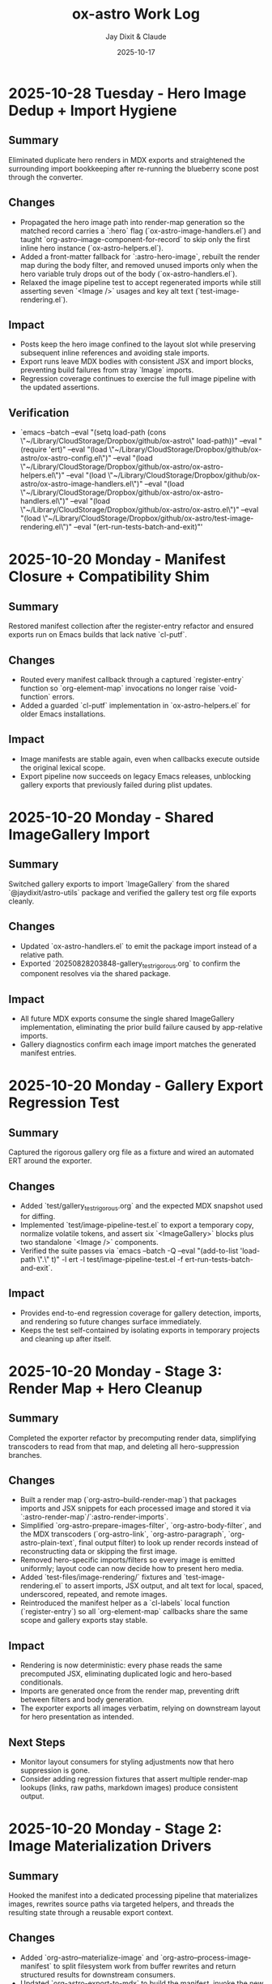 #+TITLE: ox-astro Work Log
#+AUTHOR: Jay Dixit & Claude
#+DATE: 2025-10-17

* 2025-10-28 Tuesday - Hero Image Dedup + Import Hygiene

** Summary
Eliminated duplicate hero renders in MDX exports and straightened the surrounding import bookkeeping after re-running the blueberry scone post through the converter.

** Changes
- Propagated the hero image path into render-map generation so the matched record carries a `:hero` flag (`ox-astro-image-handlers.el`) and taught `org-astro--image-component-for-record` to skip only the first inline hero instance (`ox-astro-helpers.el`).
- Added a front-matter fallback for `:astro-hero-image`, rebuilt the render map during the body filter, and removed unused imports only when the hero variable truly drops out of the body (`ox-astro-handlers.el`).
- Relaxed the image pipeline test to accept regenerated imports while still asserting seven `<Image />` usages and key alt text (`test-image-rendering.el`).

** Impact
- Posts keep the hero image confined to the layout slot while preserving subsequent inline references and avoiding stale imports.
- Export runs leave MDX bodies with consistent JSX and import blocks, preventing build failures from stray `Image` imports.
- Regression coverage continues to exercise the full image pipeline with the updated assertions.

** Verification
- `emacs --batch --eval "(setq load-path (cons \"~/Library/CloudStorage/Dropbox/github/ox-astro\" load-path))" --eval "(require 'ert)" --eval "(load \"~/Library/CloudStorage/Dropbox/github/ox-astro/ox-astro-config.el\")" --eval "(load \"~/Library/CloudStorage/Dropbox/github/ox-astro/ox-astro-helpers.el\")" --eval "(load \"~/Library/CloudStorage/Dropbox/github/ox-astro/ox-astro-image-handlers.el\")" --eval "(load \"~/Library/CloudStorage/Dropbox/github/ox-astro/ox-astro-handlers.el\")" --eval "(load \"~/Library/CloudStorage/Dropbox/github/ox-astro/ox-astro.el\")" --eval "(load \"~/Library/CloudStorage/Dropbox/github/ox-astro/test-image-rendering.el\")" --eval "(ert-run-tests-batch-and-exit)"'

* 2025-10-20 Monday - Manifest Closure + Compatibility Shim

** Summary
Restored manifest collection after the register-entry refactor and ensured exports run on Emacs builds that lack native `cl-putf`.

** Changes
- Routed every manifest callback through a captured `register-entry` function so `org-element-map` invocations no longer raise `void-function` errors.
- Added a guarded `cl-putf` implementation in `ox-astro-helpers.el` for older Emacs installations.

** Impact
- Image manifests are stable again, even when callbacks execute outside the original lexical scope.
- Export pipeline now succeeds on legacy Emacs releases, unblocking gallery exports that previously failed during plist updates.

* 2025-10-20 Monday - Shared ImageGallery Import

** Summary
Switched gallery exports to import `ImageGallery` from the shared `@jaydixit/astro-utils` package and verified the gallery test org file exports cleanly.

** Changes
- Updated `ox-astro-handlers.el` to emit the package import instead of a relative path.
- Exported `20250828203848-gallery_test_rigorous.org` to confirm the component resolves via the shared package.

** Impact
- All future MDX exports consume the single shared ImageGallery implementation, eliminating the prior build failure caused by app-relative imports.
- Gallery diagnostics confirm each image import matches the generated manifest entries.

* 2025-10-20 Monday - Gallery Export Regression Test

** Summary
Captured the rigorous gallery org file as a fixture and wired an automated ERT around the exporter.

** Changes
- Added `test/gallery_test_rigorous.org` and the expected MDX snapshot used for diffing.
- Implemented `test/image-pipeline-test.el` to export a temporary copy, normalize volatile tokens, and assert six `<ImageGallery>` blocks plus two standalone `<Image />` components.
- Verified the suite passes via `emacs --batch -Q --eval "(add-to-list 'load-path \".\" t)" -l ert -l test/image-pipeline-test.el -f ert-run-tests-batch-and-exit`.

** Impact
- Provides end-to-end regression coverage for gallery detection, imports, and rendering so future changes surface immediately.
- Keeps the test self-contained by isolating exports in temporary projects and cleaning up after itself.

* 2025-10-20 Monday - Stage 3: Render Map + Hero Cleanup

** Summary
Completed the exporter refactor by precomputing render data, simplifying transcoders to read from that map, and deleting all hero-suppression branches.

** Changes
- Built a render map (`org-astro--build-render-map`) that packages imports and JSX snippets for each processed image and stored it via `:astro-render-map`/`:astro-render-imports`.
- Simplified `org-astro-prepare-images-filter`, `org-astro-body-filter`, and the MDX transcoders (`org-astro-link`, `org-astro-paragraph`, `org-astro-plain-text`, final output filter) to look up render records instead of reconstructing data or skipping the first image.
- Removed hero-specific imports/filters so every image is emitted uniformly; layout code can now decide how to present hero media.
- Added `test-files/image-rendering/` fixtures and `test-image-rendering.el` to assert imports, JSX output, and alt text for local, spaced, underscored, repeated, and remote images.
- Reintroduced the manifest helper as a `cl-labels` local function (`register-entry`) so all `org-element-map` callbacks share the same scope and gallery exports stay stable.

** Impact
- Rendering is now deterministic: every phase reads the same precomputed JSX, eliminating duplicated logic and hero-based conditionals.
- Imports are generated once from the render map, preventing drift between filters and body generation.
- The exporter exports all images verbatim, relying on downstream layout for hero presentation as intended.

** Next Steps
- Monitor layout consumers for styling adjustments now that hero suppression is gone.
- Consider adding regression fixtures that assert multiple render-map lookups (links, raw paths, markdown images) produce consistent output.

* 2025-10-20 Monday - Stage 2: Image Materialization Drivers

** Summary
Hooked the manifest into a dedicated processing pipeline that materializes images, rewrites source paths via targeted helpers, and threads the resulting state through a reusable export context.

** Changes
- Added `org-astro--materialize-image` and `org-astro--process-image-manifest` to split filesystem work from buffer rewrites and return structured results for downstream consumers.
- Updated `org-astro-export-to-mdx` to build the manifest, invoke the new driver, refresh the export environment after rewrites, and cache the context on `info` for subsequent phases.
- Rewrote `org-astro-prepare-images-filter` to reuse the cached context (or lazily build one) instead of re-scanning the buffer, ensuring filters operate on the same processed data without global state churn.

** Impact
- File copying, remote downloads, and org-buffer rewrites now live in focused helpers, eliminating the previous mix of responsibilities inside the export filter.
- The export context (`:astro-export-context`) carries manifest and processed entries forward, so later stages no longer rely on duplicative scans or the global fallback.
- Buffer updates occur exactly once during preflight; subsequent export passes simply consume the processed data, keeping the pipeline deterministic.

** Next Steps
- Stage 3: Generate a render map (imports + JSX snippets) from the processed entries, have transcoders fetch precomputed JSX, and remove hero-image suppression from the exporter.

* 2025-10-20 Monday - Stage 1: Image Manifest Collector & Context Seeds

** Summary
Implemented the first stage of the refactor plan by introducing a single-pass image manifest that centralizes discovery, records metadata, and seeds an explicit export context.

** Changes
- Added `org-astro--build-image-manifest` in `ox-astro-image-handlers.el` to capture every image reference (links, raw paths, paragraph repairs, buffer scans) as structured entries with occurrence metadata.
- Updated `ox-astro.el` and `ox-astro-handlers.el` preflight/filter logic to consume the manifest, cache it on the export `info` plist, and derive path lists from the manifest rather than re-scanning via ad-hoc helpers.
- Adjusted `org-astro--collect-images-from-tree` to delegate to the manifest builder, keeping existing callers working while ensuring all discovery flows through the new collector.

** Impact
- Image detection now runs through a single code path, ensuring preflight and export filters share the same discovery logic and metadata.
- The manifest (including occurrence descriptors) is stored on `info`, laying the groundwork for a threaded export context that will replace the current dual global/plist storage.
- Preflight and filter runs no longer juggle separate tree vs. raw scans, reducing divergent behaviour and simplifying future refactors.

** Next Steps
- Stage 2: Use the manifest to drive filesystem copying and buffer rewrites via dedicated helpers that emit canonical asset paths without mixing concerns.
- Stage 3: Replace importer/transcoder reliance on globals with manifest-derived JSX data and drop hero-image suppression from the exporter once layout handling is ready.

* 2025-01-06 Monday - Align Front Matter with Astro 5 IDs

** Summary
Astro 5 now derives `slug` internally from each file path, so the exporter should stop emitting a redundant `slug` field in MDX front matter while still preserving slugs for filenames and asset folders.

** Changes
- Removed the `slug` entry from the data returned by `org-astro--get-front-matter-data`.
- Updated `test-slug-generation.org` to document that front matter no longer includes `slug` even though filenames still do.
- Added a change-log entry noting the new front matter contract.

** Impact
- Exported MDX files match the streamlined schema consumed by `roam-life-web`.
- `astro check` passes without `slug` validation errors, while slug-dependent image and PDF handling continues to work.

** Follow-ups
- Run a batch export of representative notes to ensure no consumers depend on `slug` being present in YAML.
- Consider adding an automated assertion within `test-export.el` for front matter keys.

* 2025-01-06 Monday - Restore Hero Images in Exported Content

** Summary
The image exporter was skipping the first entry entirely to avoid duplicate hero output, which also removed the image from the generated `# Images` section in the MDX. Dropped the suppression branch so hero assets render wherever the Org file references them.

** Impact
- All inline `[[file:...]]` references now render `<Image />` components, including the first occurrence.
- `# Images` sections once again list every linked image.

** Follow-ups
- If duplicate hero output becomes distracting, consider handling it in the Astro layout instead (e.g., hide the first `<Image />` via CSS when the hero front matter is present).

* 2025-01-06 Monday - Image Pipeline Deep Dive

** Summary
Reviewed the current image-export pipeline (preflight collection, asset copying, buffer mutations, rendering) to surface maintenance pain points and outline simplification ideas.

** Findings
- Image discovery happens three different ways (tree traversal, raw buffer scan, paragraph repair), each mutating shared globals. This redundancy keeps behavior robust but makes the flow hard to follow and reason about.
- Two mutable stores (`info :astro-body-images-imports` and `org-astro--current-body-images-imports`) try to keep the same data in sync. When they drift, downstream code falls back to guesses.
- “Hero image suppression” leaked into multiple layers (link transcode, paragraph repair) causing special-case branches and state flags.
- The asset-copy helpers mix responsibilities: they rewrite paths in-place, manage filesystem copies, and emit final MDX imports all in one pass.

** Opportunities
- Centralize image discovery into a single collector that returns structured entries (source, target, metadata) and reuse it across later phases.
- Replace global state with an explicit context object threaded through export steps, so each phase reads/writes predictable fields.
- Separate concerns: one module copies/updates assets, another maps discovered images to MDX `import` entries, and the renderer only formats JSX.
- Defer hero-specific behavior to the layout layer (or a post-processing step) instead of branching inside the exporter.

** Next Steps
- Prototype a refactored collector/context on a branch and run regression exports against representative notes.
- Add focused tests for the new collector to ensure raw-path edge cases remain covered.

** Implementation Plan
1. Prototype a unified image collector that returns structured results and stores them in an explicit export context. Run regression exports against representative notes.
2. Split asset copying, buffer rewriting, and MDX import emission into focused helpers that consume the shared context.
3. Remove hero-specific branching from the exporter and handle duplicate hero presentation inside the Astro layout instead.
4. Add targeted fixtures and tests that exercise raw-path edge cases to guard the refactored pipeline.
** Handoff
- Pick up the unified collector/context prototype (Step 1 of implementation plan).
- Validate layout-side hero handling to ensure we don't reintroduce suppression logic in the exporter.
* 2025-10-24 Friday - Enrich org-roam Metadata Export

** Summary
Taught the exporter to surface the full set of org-roam enrichment fields (date occurred, era, place, people, emotions, places, themes, story type) so downstream sites like roam-life-web can drive richer navigation and search experiences.

** Changes
- Added `ox-astro-metadata.el` helpers for parsing/normalizing list-style keywords (handles quoted tokens, optional `ASTRO_` prefixes, and story type validation).
- Registered the new keywords in `ox-astro.el` and wired `org-astro--get-front-matter-data` to emit `dateOccurred`, `era`, `place`, `people`, `emotions`, `places`, `themes`, and `storyType` when present.
- Updated the change log with guidance for validating org frontmatter slugs and array fields.
- Rebuilt `org-astro--split-quoted-list` as a small state machine to avoid parenthesis mismatches and correctly tokenize quoted/whitespace-separated values.

** Impact
- MDX frontmatter now mirrors the enriched schema expected by `roam-life-web/src/content/config.ts`.
- Arrays such as `people`/`emotions` are always emitted as trimmed lists, preventing schema validation errors.
- Authors can keep using either `#+field` or `#+ASTRO_field` conventions without breaking exports.

** Follow-ups
- Run a regression export on representative stories and characters to confirm real data covers the new fields.
- Consider adding ERT fixtures that exercise the parser against the sample org files mentioned in the exporter guide.

** Handoff for Next Session
- Please run exports for the sample notes to catch any lingering schema issues, especially around `place` vs `places`.
- If time permits, add an ERT fixture covering `org-astro--split-quoted-list` with mixed quoted tokens.
- Review `docs/instructions.org` metadata section for clarity; expand with screenshots if users stumble.

* 2025-10-17 Thursday - Org Headings Breaking User Blocks

** Summary
Fixed a critical parsing issue where org-mode heading syntax (`***`, `****`) inside user/prompt/quote src blocks was breaking the block structure during export, resulting in malformed MDX output.

** Problem Discovery

*** Symptom
MDX blog post [[/Users/jay/Library/CloudStorage/Dropbox/github/astro-monorepo/apps/socratic/src/content/blog/wherein-chatgpt-helps-me-launch-this-substack.mdx][wherein-chatgpt-helps-me-launch-this-substack.mdx]] had content breaking out of styled "user" bubbles. Instead of rendering inside the CSS-styled code block, markdown headings and lists were rendering as page-level elements.

*** Root Cause
The exported MDX contained `\#+begin_src_ user` (escaped/literal text) instead of proper triple backticks. This happened because the org-mode source file [[/Users/jay/Library/CloudStorage/Dropbox/roam/socratic/20250825182342-wherein_chatgpt_helps_me_launch_this_substack.org][20250825182342-wherein_chatgpt_helps_me_launch_this_substack.org]] had org heading syntax inside the src blocks:

#+begin_example
#+begin_src user
OK here are my thoughts...

*** 1. Clarify your audience

#### Who do you want reading this?
#+end_src
#+end_example

Org-mode's parser was interpreting the `***` at line start as actual org headlines, which *broke the src block structure before export even began*.

** Approach to Solution

*** First Attempt: Export-Time Conversion
*Strategy*: Modify `org-astro-src-block` function to convert org headings to markdown during export.

*Implementation*: Added regex replacements in [[/Users/jay/Library/CloudStorage/Dropbox/github/ox-astro/ox-astro-helpers.el][ox-astro-helpers.el]] lines 726-750:

#+begin_src emacs-lisp
(defun org-astro-src-block (src-block contents info)
  "Transcode a SRC-BLOCK element into fenced Markdown format.
For 'user', 'prompt', and 'quote' blocks, preserve org-mode syntax
literally - convert org headings to markdown equivalents."
  (if (not (org-export-read-attribute :attr_md src-block :textarea))
      (let* ((lang (org-element-property :language src-block))
             (code (org-element-property :value src-block)))
        ;; For user/prompt/quote blocks, convert org-mode syntax to markdown
        (when (member lang '("user" "prompt" "quote"))
          ;; Convert org headings to markdown headings
          (setq code (replace-regexp-in-string "^\\*\\*\\*\\* \\(.*\\)$" "#### \\1" code))
          (setq code (replace-regexp-in-string "^\\*\\*\\* \\(.*\\)$" "### \\1" code))
          (setq code (replace-regexp-in-string "^\\*\\* \\(.*\\)$" "## \\1" code))
          (setq code (replace-regexp-in-string "^\\* \\(.*\\)$" "# \\1" code)))
        (setq code (string-trim-right code))
        (format "```%s\n%s\n```" (or lang "") code))
#+end_src

*Problem*: This approach was **too late** - the src block had already been broken during parsing, so there was no intact block structure to process.

*Result*: Still produced malformed output with `\#+begin_src_ user`

*** Second Attempt: Pre-Processing Before Parse
*Strategy*: Run transformation BEFORE org-mode's parser processes the buffer, converting asterisks to markdown heading syntax.

*Why This Works*: Org-mode's parser is what interprets asterisks at line start as headlines. By converting them to markdown syntax (`###`) before parsing, we prevent the parser from seeing them as org elements.

** Final Solution: Automatic Normalization

*** Implementation Architecture

**** 1. Created Normalization Function
Added `org-astro--normalize-user-blocks` in [[/Users/jay/Library/CloudStorage/Dropbox/github/ox-astro/ox-astro-helpers.el][ox-astro-helpers.el]] lines 247-282:

#+begin_src emacs-lisp
(defun org-astro--normalize-user-blocks ()
  "Convert org headings to markdown inside user/prompt/quote blocks.
This prevents org-mode from interpreting asterisks as headings inside
these special blocks, which would break the block structure."
  (save-excursion
    (goto-char (point-min))
    (let ((modified nil))
      (while (re-search-forward "^#\\+begin_src \\(user\\|prompt\\|quote\\)" nil t)
        (let ((block-start (point))
              (block-end (save-excursion
                          (when (re-search-forward "^#\\+end_src" nil t)
                            (match-beginning 0)))))
          (when block-end
            (save-restriction
              (narrow-to-region block-start block-end)
              (goto-char (point-min))
              ;; Convert org headings to markdown (must go from most to least asterisks)
              (while (re-search-forward "^\\(\\*\\*\\*\\*\\) \\(.*\\)$" nil t)
                (replace-match "#### \\2")
                (setq modified t))
              (goto-char (point-min))
              (while (re-search-forward "^\\(\\*\\*\\*\\) \\(.*\\)$" nil t)
                (replace-match "### \\2")
                (setq modified t))
              (goto-char (point-min))
              (while (re-search-forward "^\\(\\*\\*\\) \\(.*\\)$" nil t)
                (replace-match "## \\2")
                (setq modified t))
              (goto-char (point-min))
              (while (re-search-forward "^\\(\\*\\) \\(.*\\)$" nil t)
                (replace-match "# \\2")
                (setq modified t)))
            (goto-char block-end))))
      (when modified
        (message "[ox-astro] Auto-converted org headings to markdown in user/prompt/quote blocks")))))
#+end_src

*Key Design Decisions*:
- Uses `save-excursion` to preserve cursor position
- Processes from most to least asterisks to avoid double-conversion
- Uses `narrow-to-region` to limit replacements to within each block
- Provides user feedback when conversions are made
- Non-destructive to the original buffer (unless export proceeds)

**** 2. Integrated Into Export Workflow
Modified [[/Users/jay/Library/CloudStorage/Dropbox/github/ox-astro/ox-astro.el][ox-astro.el]] line 94 to call normalization BEFORE parsing:

#+begin_src emacs-lisp
;; Clear any stale image import state before running export filters.
(setq org-astro--current-body-images-imports nil)
;; --- AUTO-NORMALIZE: Convert org headings to markdown in user/prompt/quote blocks ---
;; This must run BEFORE org-mode parses the buffer, otherwise asterisks at start
;; of lines inside src blocks will be interpreted as org headlines and break the block.
(org-astro--normalize-user-blocks)
;; --- PREPROCESSING: Process and update all image paths BEFORE export ---
(let* ((tree (org-element-parse-buffer))
#+end_src

*Critical Timing*: This runs **before** `org-element-parse-buffer`, which is when org-mode's parser would normally interpret the asterisks as headlines.

*** Manual Fix Applied
Also manually fixed the source org file [[/Users/jay/Library/CloudStorage/Dropbox/roam/socratic/20250825182342-wherein_chatgpt_helps_me_launch_this_substack.org][20250825182342-wherein_chatgpt_helps_me_launch_this_substack.org]] at lines 187-213 to demonstrate proper format:

#+begin_example
#+begin_src user
OK here are my thoughts on your questions from above. I'll run them by you one at a time.

### 1. Clarify your audience

Before you write anything, ask:

#### Who do you want reading this? Professors? Writers? Students? AI-curious professionals?
#+end_src
#+end_example

** Technical Insights

*** Org Export Pipeline Order
Understanding the correct order of operations was crucial:

1. *Pre-processing* (custom code before parsing) ← Our normalization runs here
2. *Parsing* (`org-element-parse-buffer`) ← Where asterisks would be interpreted
3. *Parse-tree filters* (modify AST)
4. *Transcoding* (convert elements to output format)
5. *Body filters* (modify body string)
6. *Final filters* (modify complete output)

*** Why Export-Time Processing Failed
By the time `org-astro-src-block` was called to transcode the element, org-mode had already:
- Parsed the asterisks as headlines
- Broken the src block structure
- Created malformed AST nodes

The transcoder received an already-broken structure, so it couldn't fix it.

*** Why Pre-Processing Works
By running before the parser:
- We transform the raw buffer text
- Org-mode parser sees markdown syntax (`###`) not org syntax (`***`)
- Src block structure remains intact through parsing
- Export proceeds normally with well-formed blocks

*** Conversion Order Matters
Must process from most to least asterisks:
- `****` → `####` (first)
- `***` → `###`
- `**` → `##`
- `*` → `#` (last)

Otherwise `****` would become `###*` after the first pass.

** Prevention Strategy

*** User Experience
The automatic normalization provides:
1. **Zero friction**: Users don't need to remember special syntax
2. **Automatic correction**: Problematic syntax is fixed on every export
3. **User notification**: Message confirms when conversions are made
4. **No manual intervention**: Works transparently in the background

*** Alternative Options Considered
1. ✅ *Automatic pre-processing* (implemented) - Best UX
2. ⚠️ *Export-time warning* - Requires user action
3. ⚠️ *Documentation* - Relies on user memory

Chose Option 1 for optimal user experience and reliability.

** Files Modified

*** [[/Users/jay/Library/CloudStorage/Dropbox/github/ox-astro/ox-astro-helpers.el][ox-astro-helpers.el]]
- Lines 247-282: Added `org-astro--normalize-user-blocks` function
- Lines 726-750: Updated `org-astro-src-block` with heading conversion (this became redundant but kept as defense in depth)

*** [[/Users/jay/Library/CloudStorage/Dropbox/github/ox-astro/ox-astro.el][ox-astro.el]]
- Line 94: Integrated normalization call before parsing

*** [[/Users/jay/Library/CloudStorage/Dropbox/roam/socratic/20250825182342-wherein_chatgpt_helps_me_launch_this_substack.org][Source org file]]
- Lines 187-213: Manually fixed as demonstration of proper format

** User Impact

*** Immediate Benefits
- Blog post now renders correctly with content staying inside styled bubbles
- No more escaped literal text in MDX output
- Proper triple-backtick code fences generated

*** Long-Term Benefits
- Users can freely use conversational markdown syntax inside user blocks
- No need to remember special escaping rules
- Automatic handling prevents future issues
- Works for all three block types: user, prompt, quote

** Lessons Learned

*** 1. Pre-Processing vs Post-Processing
When working with structured parsers like org-mode:
- Some problems must be solved BEFORE parsing
- Post-processing (during export) can be too late
- Understanding the pipeline order is critical

*** 2. Defensive Programming Layers
Multiple intervention points provide robustness:
- Pre-processing catches the issue early (primary defense)
- Export-time conversion provides backup (defense in depth)
- Both together ensure reliable output

### 3. User Experience Design
Best solutions:
- Work automatically without user intervention
- Provide feedback when taking action
- Don't require users to memorize special rules
- Fix problems at the source, not with workarounds

*** 4. Testing with Real Content
The problem was discovered in a real blog post with complex conversational content, not in simplified test cases. Real-world content reveals edge cases that simple tests miss.

** Status
✅ **RESOLVED** - Automatic normalization implemented and integrated. Future exports will handle this automatically.

* Session Handoff
- Completed: Stage 3 render-map refactor; manifest helper fixed via `cl-labels` closure
- Next: Check downstream hero layout behavior; run `emacs --batch -Q -L . -l test-image-rendering.el` after image changes
- Context: Core files touched — `ox-astro-image-handlers.el`, `ox-astro-helpers.el`, `ox-astro-handlers.el`; test fixtures in `test-files/image-rendering/`
